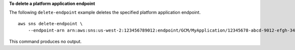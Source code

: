 **To delete a platform application endpoint**

The following ``delete-endpoint`` example deletes the specified platform application endpoint. ::

    aws sns delete-endpoint \
        --endpoint-arn arn:aws:sns:us-west-2:123456789012:endpoint/GCM/MyApplication/12345678-abcd-9012-efgh-345678901234

This command produces no output.
